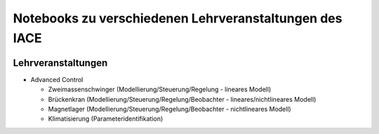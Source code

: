 Notebooks zu verschiedenen Lehrveranstaltungen des IACE
=======================================================

.. image:: https://mybinder.org/badge_logo.svg
 :target: https://mybinder.org/v2/gh/umit-iace/lehre-notebooks/main

Lehrveranstaltungen
-------------------

* Advanced Control

  * Zweimassenschwinger (Modellierung/Steuerung/Regelung - lineares Modell)
  * Brückenkran (Modellierung/Steuerung/Regelung/Beobachter - lineares/nichtlineares Modell)
  * Magnetlager (Modellierung/Steuerung/Regelung/Beobachter - nichtlineares Modell)
  * Klimatisierung (Parameteridentifikation)
